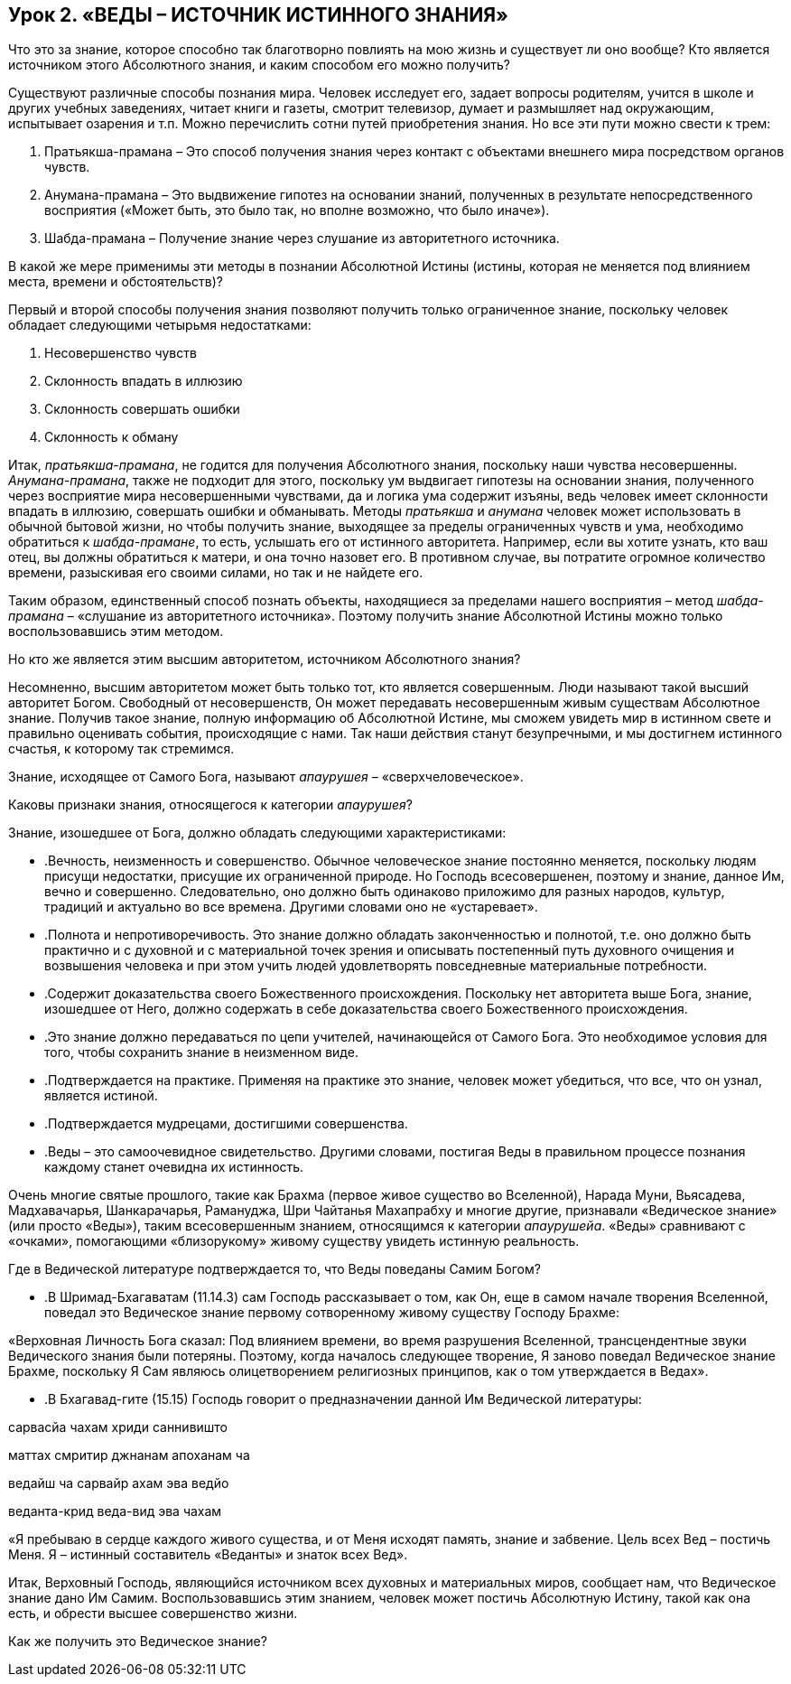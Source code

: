== Урок 2. «ВЕДЫ – ИСТОЧНИК ИСТИННОГО ЗНАНИЯ»

[.lead]
Что это за знание, которое способно так благотворно повлиять на мою жизнь и существует ли оно вообще? Кто является источником этого Абсолютного знания, и каким способом его можно получить?

Существуют различные способы познания мира. Человек исследует его, задает вопросы родителям, учится в школе и других учебных заведениях, читает книги и газеты, смотрит телевизор, думает и размышляет над окружающим, испытывает озарения и т.п. Можно перечислить сотни путей приобретения знания. Но все эти пути можно свести к трем:

1. Пратьякша-прамана – Это способ получения знания через контакт с объектами внешнего мира посредством органов чувств.

1. Анумана-прамана – Это выдвижение гипотез на основании знаний, полученных в результате непосредственного восприятия («Может быть, это было так, но вполне возможно, что было иначе»).

1. Шабда-прамана – Получение знание через слушание из авторитетного источника.

[.lead]
В какой же мере применимы эти методы в познании Абсолютной Истины (истины, которая не меняется под влиянием места, времени и обстоятельств)?

Первый и второй способы получения знания позволяют получить только ограниченное знание, поскольку человек обладает следующими четырьмя недостатками:

1. Несовершенство чувств  

1. Склонность впадать в иллюзию

1. Склонность совершать ошибки

1. Склонность к обману

Итак, _пратьякша-прамана_, не годится для получения Абсолютного знания, поскольку наши чувства несовершенны. _Анумана-прамана_, также не подходит для этого, поскольку ум выдвигает гипотезы на основании знания, полученного через восприятие мира несовершенными чувствами, да и логика ума содержит изъяны, ведь человек имеет склонности впадать в иллюзию, совершать ошибки и обманывать. Методы _пратьякша_ и _анумана_ человек может использовать в обычной бытовой жизни, но чтобы получить знание, выходящее за пределы ограниченных чувств и ума, необходимо обратиться к _шабда-прамане_, то есть, услышать его от истинного авторитета. Например, если вы хотите узнать, кто ваш отец, вы должны обратиться к матери, и она точно назовет его. В противном случае, вы потратите огромное количество времени, разыскивая его своими силами, но так и не найдете его.

Таким образом, единственный способ познать объекты, находящиеся за пределами нашего восприятия – метод _шабда-прамана_ – «слушание из авторитетного источника». Поэтому получить знание Абсолютной Истины можно только воспользовавшись этим методом.

[.lead]
Но кто же является этим высшим авторитетом, источником Абсолютного знания?

Несомненно, высшим авторитетом может быть только тот, кто является совершенным. Люди называют такой высший авторитет Богом. Свободный от несовершенств, Он может передавать несовершенным живым существам Абсолютное знание. Получив такое знание, полную информацию об Абсолютной Истине, мы сможем увидеть мир в истинном свете и правильно оценивать события, происходящие с нами. Так наши действия станут безупречными, и мы достигнем истинного счастья, к которому так стремимся.

Знание, исходящее от Самого Бога, называют _апаурушея_ – «сверхчеловеческое».

[.lead]
Каковы признаки знания, относящегося к категории _апаурушея_?

Знание, изошедшее от Бога, должно обладать следующими характеристиками:

- .Вечность, неизменность и совершенство. Обычное человеческое знание постоянно меняется, поскольку людям присущи недостатки, присущие их ограниченной природе. Но Господь всесовершенен, поэтому и знание, данное Им, вечно и совершенно. Следовательно, оно должно быть одинаково приложимо для разных народов, культур, традиций и актуально во все времена. Другими словами оно не «устаревает».
- .Полнота и непротиворечивость. Это знание должно обладать законченностью и полнотой, т.е. оно должно быть практично и с духовной и с материальной точек зрения и описывать постепенный путь духовного очищения и возвышения человека и при этом учить людей удовлетворять повседневные материальные потребности. 
- .Содержит доказательства своего Божественного происхождения. Поскольку нет авторитета выше Бога, знание, изошедшее от Него, должно содержать в себе доказательства своего Божественного происхождения.
- .Это знание должно передаваться по цепи учителей, начинающейся от Самого Бога. Это необходимое условия для того, чтобы сохранить знание в неизменном виде.
- .Подтверждается на практике. Применяя на практике это знание, человек может убедиться, что все, что он узнал, является истиной. 
- .Подтверждается мудрецами, достигшими совершенства.
- .Веды – это самоочевидное свидетельство. Другими словами, постигая Веды в правильном процессе познания каждому станет очевидна их истинность.

Очень многие святые прошлого, такие как Брахма (первое живое существо во Вселенной), Нарада Муни, Вьясадева, Мадхавачарья, Шанкарачарья, Рамануджа, Шри Чайтанья Махапрабху и многие другие, признавали «Ведическое знание» (или просто «Веды»), таким всесовершенным знанием, относящимся к категории _апаурушейа_. «Веды» сравнивают с «очками», помогающими «близорукому» живому существу увидеть истинную реальность.

Где в Ведической литературе подтверждается то, что Веды поведаны Самим Богом?

- .В Шримад-Бхагаватам (11.14.3) сам Господь рассказывает о том, как Он, еще в самом начале творения Вселенной, поведал это Ведическое знание первому сотворенному живому существу Господу Брахме:

«Верховная Личность Бога сказал: Под влиянием времени, во время разрушения Вселенной, трансцендентные звуки Ведического знания были потеряны. Поэтому, когда началось следующее творение, Я заново поведал Ведическое знание Брахме, поскольку Я Сам являюсь олицетворением религиозных принципов, как о том утверждается в Ведах».

- .В Бхагавад-гите (15.15) Господь говорит о предназначении данной Им Ведической литературы:

сарвасйа чахам хриди саннивишто

маттах смритир джнанам апоханам ча

ведайш ча сарвайр ахам эва ведйо

веданта-крид веда-вид эва чахам

«Я пребываю в сердце каждого живого существа, и от Меня исходят память, знание и забвение. Цель всех Вед – постичь Меня. Я – истинный составитель «Веданты» и знаток всех Вед».



Итак, Верховный Господь, являющийся источником всех духовных и материальных миров, сообщает нам, что Ведическое знание дано Им Самим. Воспользовавшись этим знанием, человек может постичь Абсолютную Истину, такой как она есть, и обрести высшее совершенство жизни.



Как же получить это Ведическое знание?